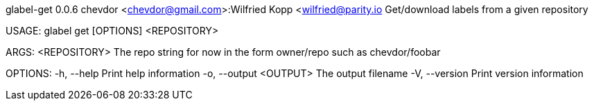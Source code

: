 glabel-get 0.0.6
chevdor <chevdor@gmail.com>:Wilfried Kopp <wilfried@parity.io
Get/download labels from a given repository

USAGE:
    glabel get [OPTIONS] <REPOSITORY>

ARGS:
    <REPOSITORY>    The repo string for now in the form owner/repo such as chevdor/foobar

OPTIONS:
    -h, --help               Print help information
    -o, --output <OUTPUT>    The output filename
    -V, --version            Print version information
